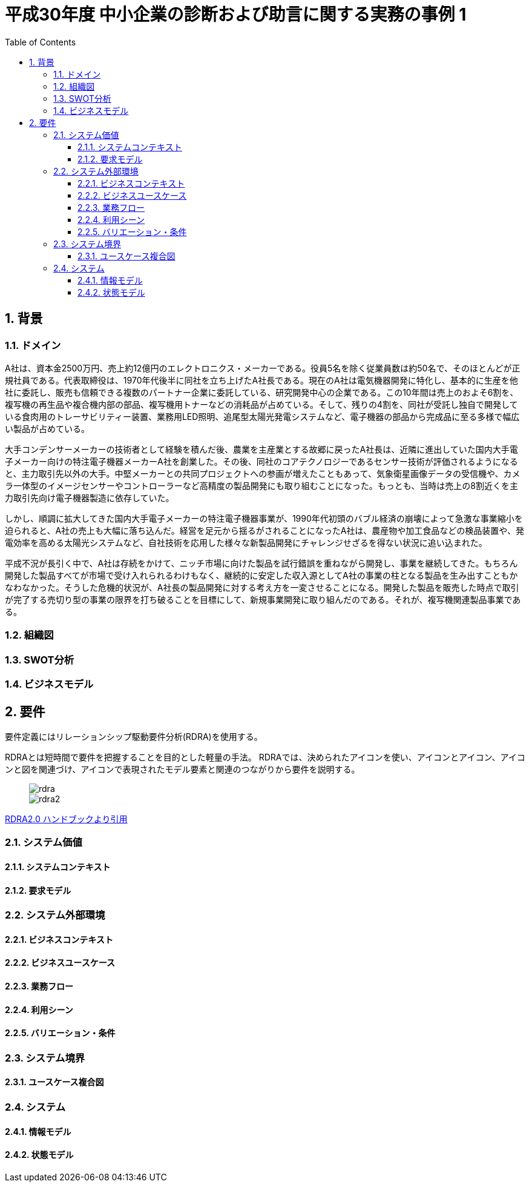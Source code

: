 :toc: left
:toclevels: 5
:sectnums:
:stem:
:source-highlighter: coderay

= 平成30年度 中小企業の診断および助言に関する実務の事例 1

== 背景

=== ドメイン

A社は、資本金2500万円、売上約12億円のエレクトロニクス・メーカーである。役員5名を除く従業員数は約50名で、そのほとんどが正規社員である。代表取締役は、1970年代後半に同社を立ち上げたA社長である。現在のA社は電気機器開発に特化し、基本的に生産を他社に委託し、販売も信頼できる複数のパートナー企業に委託している、研究開発中心の企業である。この10年間は売上のおよそ6割を、複写機の再生品や複合機内部の部品、複写機用トナーなどの消耗品が占めている。そして、残りの4割を、同社が受託し独自で開発している食肉用のトレーサビリティー装置、業務用LED照明、追尾型太陽光発電システムなど、電子機器の部品から完成品に至る多様で幅広い製品が占めている。

大手コンデンサーメーカーの技術者として経験を積んだ後、農業を主産業とする故郷に戻ったA社長は、近隣に進出していた国内大手電子メーカー向けの特注電子機器メーカーA社を創業した。その後、同社のコアテクノロジーであるセンサー技術が評価されるようになると、主力取引先以外の大手。中堅メーカーとの共同プロジェクトへの参画が増えたこともあって、気象衛星画像データの受信機や、カメラ一体型のイメージセンサーやコントローラーなど高精度の製品開発にも取り組むことになった。もっとも、当時は売上の8割近くを主力取引先向け電子機器製造に依存していた。

しかし、順調に拡大してきた国内大手電子メーカーの特注電子機器事業が、1990年代初頭のバブル経済の崩壊によって急激な事業縮小を迫られると、A社の売上も大幅に落ち込んだ。経営を足元から揺るがされることになったA社は、農産物や加工食品などの検品装置や、発電効率を高める太陽光システムなど、自社技術を応用した様々な新製品開発にチャレンジせざるを得ない状況に追い込まれた。

平成不況が長引く中で、A社は存続をかけて、ニッチ市場に向けた製品を試行錯誤を重ねながら開発し、事業を継続してきた。もちろん開発した製品すべてが市場で受け入れられるわけもなく、継続的に安定した収入源としてA社の事業の柱となる製品を生み出すこともかなわなかった。そうした危機的状況が、A社長の製品開発に対する考え方を一変させることになる。開発した製品を販売した時点で取引が完了する売切り型の事業の限界を打ち破ることを目標にして、新規事業開発に取り組んだのである。それが、複写機関連製品事業である。

=== 組織図

=== SWOT分析

=== ビジネスモデル

== 要件

要件定義にはリレーションシップ駆動要件分析(RDRA)を使用する。

RDRAとは短時間で要件を把握することを目的とした軽量の手法。 RDRAでは、決められたアイコンを使い、アイコンとアイコン、アイコンと図を関連づけ、アイコンで表現されたモデル要素と関連のつながりから要件を説明する。

____
image::images/rdra.png[]
image::images/rdra2.png[]
____

https://www.amazon.co.jp/RDRA2-0-%E3%83%8F%E3%83%B3%E3%83%89%E3%83%96%E3%83%83%E3%82%AF-%E8%BB%BD%E3%81%8F%E6%9F%94%E8%BB%9F%E3%81%A7%E7%B2%BE%E5%BA%A6%E3%81%AE%E9%AB%98%E3%81%84%E8%A6%81%E4%BB%B6%E5%AE%9A%E7%BE%A9%E3%81%AE%E3%83%A2%E3%83%87%E3%83%AA%E3%83%B3%E3%82%B0%E6%89%8B%E6%B3%95-%E7%A5%9E%E5%B4%8E%E5%96%84%E5%8F%B8-ebook/dp/B07STQZFBX[RDRA2.0 ハンドブックより引用]

=== システム価値

==== システムコンテキスト

==== 要求モデル

=== システム外部環境

==== ビジネスコンテキスト

==== ビジネスユースケース

==== 業務フロー

==== 利用シーン

==== バリエーション・条件

=== システム境界

==== ユースケース複合図

=== システム

==== 情報モデル

==== 状態モデル
